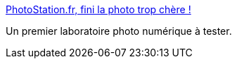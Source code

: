 :jbake-type: post
:jbake-status: published
:jbake-title: PhotoStation.fr, fini la photo trop chère !
:jbake-tags: photographie,laboratoire,numérique,printing,_mois_mars,_année_2008
:jbake-date: 2008-03-29
:jbake-depth: ../
:jbake-uri: shaarli/1206782978000.adoc
:jbake-source: https://nicolas-delsaux.hd.free.fr/Shaarli?searchterm=http%3A%2F%2Fwww.photostation.fr%2Fwww%2Findex.cfm%3Fr%3D75026&searchtags=photographie+laboratoire+num%C3%A9rique+printing+_mois_mars+_ann%C3%A9e_2008
:jbake-style: shaarli

http://www.photostation.fr/www/index.cfm?r=75026[PhotoStation.fr, fini la photo trop chère !]

Un premier laboratoire photo numérique à tester.
